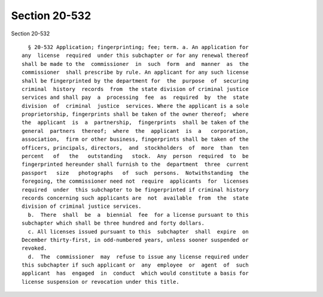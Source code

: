 Section 20-532
==============

Section 20-532 ::    
        
     
        § 20-532 Application; fingerprinting; fee; term. a. An application for
      any  license  required  under this subchapter or for any renewal thereof
      shall be made to the  commissioner  in  such  form  and  manner  as  the
      commissioner  shall prescribe by rule. An applicant for any such license
      shall be fingerprinted by the department for  the  purpose  of  securing
      criminal  history  records  from  the state division of criminal justice
      services and shall pay  a  processing  fee  as  required  by  the  state
      division  of  criminal  justice  services. Where the applicant is a sole
      proprietorship, fingerprints shall be taken of the owner thereof;  where
      the  applicant  is  a  partnership,  fingerprints  shall be taken of the
      general  partners  thereof;  where  the  applicant  is  a   corporation,
      association,  firm or other business, fingerprints shall be taken of the
      officers, principals, directors,  and  stockholders  of  more  than  ten
      percent   of   the   outstanding   stock.  Any  person  required  to  be
      fingerprinted hereunder shall furnish to the  department  three  current
      passport   size   photographs   of  such  persons.  Notwithstanding  the
      foregoing, the commissioner need not  require  applicants  for  licenses
      required  under  this subchapter to be fingerprinted if criminal history
      records concerning such applicants are  not  available  from  the  state
      division of criminal justice services.
        b.  There  shall  be  a  biennial  fee  for a license pursuant to this
      subchapter which shall be three hundred and forty dollars.
        c. All licenses issued pursuant to this  subchapter  shall  expire  on
      December thirty-first, in odd-numbered years, unless sooner suspended or
      revoked.
        d.  The  commissioner  may  refuse to issue any license required under
      this subchapter if such applicant or  any  employee  or  agent  of  such
      applicant  has  engaged  in  conduct  which would constitute a basis for
      license suspension or revocation under this title.
    
    
    
    
    
    
    